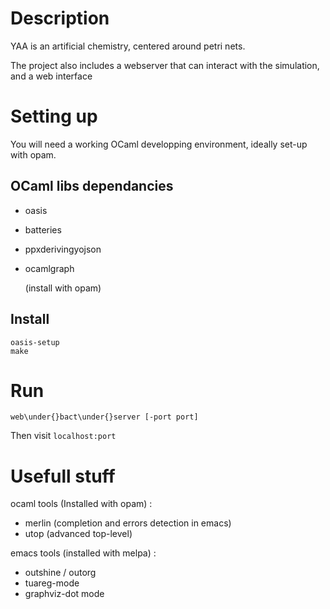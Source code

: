 * Description

  YAA is an artificial chemistry, centered around petri nets.
  
  The project also includes a webserver that can interact 
  with the simulation, and a web interface


* Setting up

  You will need a working OCaml developping environment, 
  ideally set-up with opam.

** OCaml libs dependancies
    + oasis
    + batteries
    + ppx\under{}deriving\under{}yojson
    + ocamlgraph

      (install with opam)

** Install
   
#+BEGIN_SRC
   oasis-setup
   make
#+END_SRC

* Run

#+BEGIN_SRC
web\under{}bact\under{}server [-port port]
#+END_SRC

Then visit =localhost:port=

* Usefull stuff
   ocaml tools (Installed with opam) :
    + merlin (completion and errors detection in emacs)
    + utop (advanced top-level)

   emacs tools (installed with melpa) : 
    + outshine / outorg
    + tuareg-mode
    + graphviz-dot mode

      
